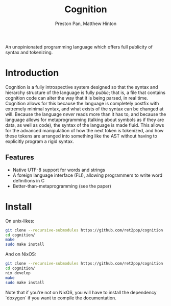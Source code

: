 #+title: Cognition
#+description: An unopinionated programming language which offers full publicity of syntax and tokenizing.
#+author: Preston Pan, Matthew Hinton

An unopinionated programming language which offers full publicity of syntax and tokenizing.

* Introduction
Cognition is a fully introspective system designed so that the syntax and hierarchy
structure of the language is fully /public/; that is, a file that contains cognition
code can alter the way that it is being parsed, in real time. Cognition allows for this
because the language is completely postfix with extremely minimal syntax, and what exists
of the syntax can be changed at will. Because the language /never/ reads more than it has to,
and because the language allows for metaprogramming (talking about symbols as if they are
data, as well as code), the syntax of the language is made fluid. This allows for the advanced
manipulation of how the next token is tokenized, and how these tokens are arranged into
something like the AST without having to explicitly program a rigid syntax.

** Features
- Native UTF-8 support for words and strings
- A foreign language interface (FLI), allowing programmers to write word definitions in C
- Better-than-metaprogramming (see the paper)

* Install
On unix-likes:
#+begin_src bash
  git clone --recursive-submodules https://github.com/ret2pop/cognition
  cd cognition/
  make
  sudo make install
#+end_src
And on NixOS:
#+begin_src bash
  git clone --recursive-submodules https://github.com/ret2pop/cognition
  cd cognition/
  nix develop
  make
  sudo make install
#+end_src
Note that if you're not on NixOS, you will have to install the dependency `doxygen`
if you want to compile the documentation.
